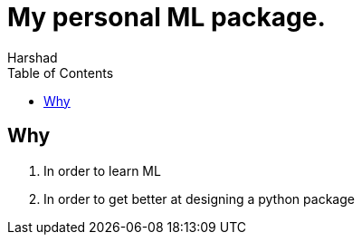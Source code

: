 = My personal ML package.
:Author: Harshad
:stem: latexmath
:xrefstyle: short
:toc:
////
* image:./path/to/image.png[Title,ROWSxCOLS]
* link:https://link.io/thing[Text for Link]
* stem:[\latexmath]
* [#Tag]; <<Tag>
* xref:reftext[]
////

== Why
. In order to learn ML
. In order to get better at designing a python package

